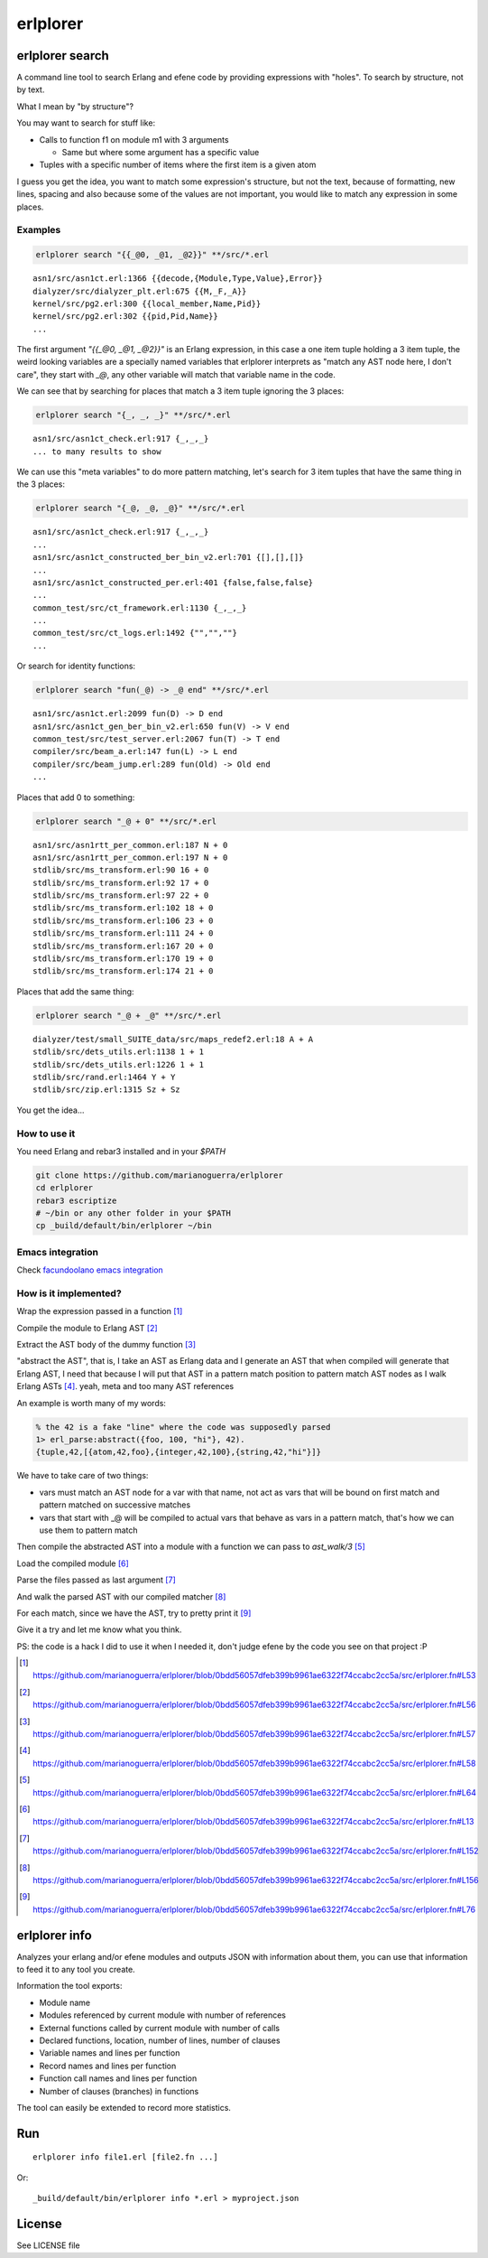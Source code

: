 erlplorer
=========

erlplorer search
----------------

A command line tool to search Erlang and efene code by providing expressions
with "holes". To search by structure, not by text.

What I mean by "by structure"?

You may want to search for stuff like:

* Calls to function f1 on module m1 with 3 arguments

  + Same but where some argument has a specific value

* Tuples with a specific number of items where the first item is a given atom

I guess you get the idea, you want to match some expression's structure, but not
the text, because of formatting, new lines, spacing and also because some of the
values are not important, you would like to match any expression in some
places.

Examples
........

.. code-block:: sh

    erlplorer search "{{_@0, _@1, _@2}}" **/src/*.erl

::

    asn1/src/asn1ct.erl:1366 {{decode,{Module,Type,Value},Error}}
    dialyzer/src/dialyzer_plt.erl:675 {{M,_F,_A}}
    kernel/src/pg2.erl:300 {{local_member,Name,Pid}}
    kernel/src/pg2.erl:302 {{pid,Pid,Name}}
    ...

The first argument `"{{_@0, _@1, _@2}}"` is an Erlang expression, in this case
a one item tuple holding a 3 item tuple, the weird looking variables are a
specially named variables that erlplorer interprets as "match any AST node
here, I don't care", they start with `_@`, any other variable will match that variable name in the code.

We can see that by searching for places that match a 3 item tuple ignoring the 3 places:

.. code-block:: sh

    erlplorer search "{_, _, _}" **/src/*.erl

::

    asn1/src/asn1ct_check.erl:917 {_,_,_}
    ... to many results to show

We can use this "meta variables" to do more pattern matching, let's search
for 3 item tuples that have the same thing in the 3 places:

.. code-block:: sh

    erlplorer search "{_@, _@, _@}" **/src/*.erl

::

    asn1/src/asn1ct_check.erl:917 {_,_,_}
    ...
    asn1/src/asn1ct_constructed_ber_bin_v2.erl:701 {[],[],[]}
    ...
    asn1/src/asn1ct_constructed_per.erl:401 {false,false,false}
    ...
    common_test/src/ct_framework.erl:1130 {_,_,_}
    ...
    common_test/src/ct_logs.erl:1492 {"","",""}
    ...

Or search for identity functions:

.. code-block:: sh

    erlplorer search "fun(_@) -> _@ end" **/src/*.erl

::

	asn1/src/asn1ct.erl:2099 fun(D) -> D end
	asn1/src/asn1ct_gen_ber_bin_v2.erl:650 fun(V) -> V end
	common_test/src/test_server.erl:2067 fun(T) -> T end
	compiler/src/beam_a.erl:147 fun(L) -> L end
	compiler/src/beam_jump.erl:289 fun(Old) -> Old end
	...

Places that add 0 to something:

.. code-block:: sh

    erlplorer search "_@ + 0" **/src/*.erl

::

	asn1/src/asn1rtt_per_common.erl:187 N + 0
	asn1/src/asn1rtt_per_common.erl:197 N + 0
	stdlib/src/ms_transform.erl:90 16 + 0
	stdlib/src/ms_transform.erl:92 17 + 0
	stdlib/src/ms_transform.erl:97 22 + 0
	stdlib/src/ms_transform.erl:102 18 + 0
	stdlib/src/ms_transform.erl:106 23 + 0
	stdlib/src/ms_transform.erl:111 24 + 0
	stdlib/src/ms_transform.erl:167 20 + 0
	stdlib/src/ms_transform.erl:170 19 + 0
	stdlib/src/ms_transform.erl:174 21 + 0

Places that add the same thing:

.. code-block:: sh

    erlplorer search "_@ + _@" **/src/*.erl

::

	dialyzer/test/small_SUITE_data/src/maps_redef2.erl:18 A + A
	stdlib/src/dets_utils.erl:1138 1 + 1
	stdlib/src/dets_utils.erl:1226 1 + 1
	stdlib/src/rand.erl:1464 Y + Y
	stdlib/src/zip.erl:1315 Sz + Sz

You get the idea...

How to use it
.............

You need Erlang and rebar3 installed and in your `$PATH`

.. code-block:: sh

	git clone https://github.com/marianoguerra/erlplorer
	cd erlplorer
	rebar3 escriptize
	# ~/bin or any other folder in your $PATH
	cp _build/default/bin/erlplorer ~/bin

Emacs integration
.................

Check `facundoolano emacs integration <https://github.com/facundoolano/emacs.d/blob/590a01d1bd75af4a5e4e08971900c6dece20b5e4/modules/facundo-erlang.el#L66-L94>`_

How is it implemented?
......................

Wrap the expression passed in a function [1]_

Compile the module to Erlang AST [2]_

Extract the AST body of the dummy function [3]_

"abstract the AST", that is, I take an AST as Erlang data and I generate an
AST that when compiled will generate that Erlang AST, I need that because I
will put that AST in a pattern match position to pattern match AST nodes as I
walk Erlang ASTs [4]_. yeah, meta and too many AST references

An example is worth many of my words:

.. code-block:: erlang

	% the 42 is a fake "line" where the code was supposedly parsed
	1> erl_parse:abstract({foo, 100, "hi"}, 42).
	{tuple,42,[{atom,42,foo},{integer,42,100},{string,42,"hi"}]}

We have to take care of two things:

* vars must match an AST node for a var with that name, not act as vars that will be bound on first match and pattern matched on successive matches
* vars that start with _@ will be compiled to actual vars that behave as vars in a pattern match, that's how we can use them to pattern match

Then compile the abstracted AST into a module with a function we can pass to `ast_walk/3` [5]_

Load the compiled module [6]_

Parse the files passed as last argument [7]_

And walk the parsed AST with our compiled matcher [8]_

For each match, since we have the AST, try to pretty print it [9]_

Give it a try and let me know what you think.

PS: the code is a hack I did to use it when I needed it, don't judge efene by the
code you see on that project :P

.. [1] https://github.com/marianoguerra/erlplorer/blob/0bdd56057dfeb399b9961ae6322f74ccabc2cc5a/src/erlplorer.fn#L53

.. [2] https://github.com/marianoguerra/erlplorer/blob/0bdd56057dfeb399b9961ae6322f74ccabc2cc5a/src/erlplorer.fn#L56

.. [3] https://github.com/marianoguerra/erlplorer/blob/0bdd56057dfeb399b9961ae6322f74ccabc2cc5a/src/erlplorer.fn#L57

.. [4] https://github.com/marianoguerra/erlplorer/blob/0bdd56057dfeb399b9961ae6322f74ccabc2cc5a/src/erlplorer.fn#L58

.. [5] https://github.com/marianoguerra/erlplorer/blob/0bdd56057dfeb399b9961ae6322f74ccabc2cc5a/src/erlplorer.fn#L64

.. [6] https://github.com/marianoguerra/erlplorer/blob/0bdd56057dfeb399b9961ae6322f74ccabc2cc5a/src/erlplorer.fn#L13

.. [7] https://github.com/marianoguerra/erlplorer/blob/0bdd56057dfeb399b9961ae6322f74ccabc2cc5a/src/erlplorer.fn#L152

.. [8] https://github.com/marianoguerra/erlplorer/blob/0bdd56057dfeb399b9961ae6322f74ccabc2cc5a/src/erlplorer.fn#L156

.. [9] https://github.com/marianoguerra/erlplorer/blob/0bdd56057dfeb399b9961ae6322f74ccabc2cc5a/src/erlplorer.fn#L76

erlplorer info
--------------

Analyzes your erlang and/or efene modules and outputs JSON with information
about them, you can use that information to feed it to any tool you create.

Information the tool exports:

* Module name
* Modules referenced by current module with number of references
* External functions called by current module with number of calls
* Declared functions, location, number of lines, number of clauses
* Variable names and lines per function
* Record names and lines per function
* Function call names and lines per function
* Number of clauses (branches) in functions

The tool can easily be extended to record more statistics.

Run
---

::

    erlplorer info file1.erl [file2.fn ...]

Or::

    _build/default/bin/erlplorer info *.erl > myproject.json

License
-------

See LICENSE file
